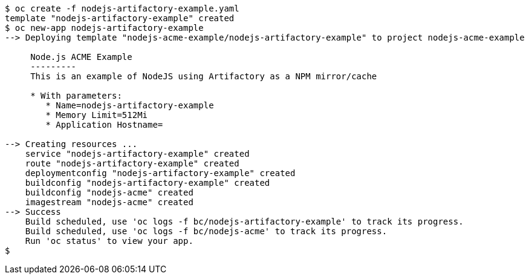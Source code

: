 
[source, bash]
----
$ oc create -f nodejs-artifactory-example.yaml
template "nodejs-artifactory-example" created
$ oc new-app nodejs-artifactory-example
--> Deploying template "nodejs-acme-example/nodejs-artifactory-example" to project nodejs-acme-example

     Node.js ACME Example
     ---------
     This is an example of NodeJS using Artifactory as a NPM mirror/cache

     * With parameters:
        * Name=nodejs-artifactory-example
        * Memory Limit=512Mi
        * Application Hostname=

--> Creating resources ...
    service "nodejs-artifactory-example" created
    route "nodejs-artifactory-example" created
    deploymentconfig "nodejs-artifactory-example" created
    buildconfig "nodejs-artifactory-example" created
    buildconfig "nodejs-acme" created
    imagestream "nodejs-acme" created
--> Success
    Build scheduled, use 'oc logs -f bc/nodejs-artifactory-example' to track its progress.
    Build scheduled, use 'oc logs -f bc/nodejs-acme' to track its progress.
    Run 'oc status' to view your app.
$
----
